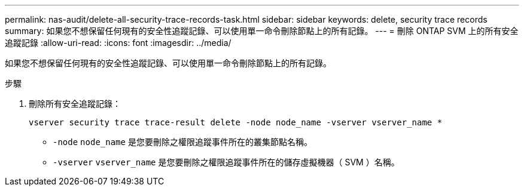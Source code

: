 ---
permalink: nas-audit/delete-all-security-trace-records-task.html 
sidebar: sidebar 
keywords: delete, security trace records 
summary: 如果您不想保留任何現有的安全性追蹤記錄、可以使用單一命令刪除節點上的所有記錄。 
---
= 刪除 ONTAP SVM 上的所有安全追蹤記錄
:allow-uri-read: 
:icons: font
:imagesdir: ../media/


[role="lead"]
如果您不想保留任何現有的安全性追蹤記錄、可以使用單一命令刪除節點上的所有記錄。

.步驟
. 刪除所有安全追蹤記錄：
+
`vserver security trace trace-result delete -node node_name -vserver vserver_name *`

+
** `-node` `node_name` 是您要刪除之權限追蹤事件所在的叢集節點名稱。
** `-vserver` `vserver_name` 是您要刪除之權限追蹤事件所在的儲存虛擬機器（ SVM ）名稱。



